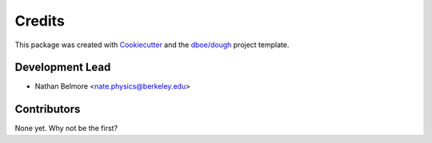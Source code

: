 =======
Credits
=======
This package was created with Cookiecutter_ and the `dboe/dough`_ project template.

.. _Cookiecutter: https://github.com/audreyr/cookiecutter
.. _`dboe/dough`: https://gitlab.com/dboe/dough

Development Lead
----------------

* Nathan Belmore <nate.physics@berkeley.edu>

Contributors
------------

None yet. Why not be the first?
